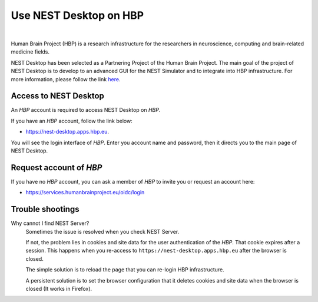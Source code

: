Use NEST Desktop on **HBP**
===========================


.. image:: ../_static/img/logo/HBP_logo.png
   :width: 320px
   :alt: Human Brain Project

|

Human Brain Project (HBP) is a research infrastructure for the researchers in neuroscience, computing and brain-related medicine fields.

NEST Desktop has been selected as a Partnering Project of the Human Brain Project.
The main goal of the project of NEST Desktop is to develop to an advanced GUI for the NEST Simulator and to integrate into HBP infrastructure.
For more information, please follow the link `here <https://www.humanbrainproject.eu/en/about/project-structure/partnering-projects/>`__.


Access to NEST Desktop
----------------------

An *HBP* account is required to access NEST Desktop on *HBP*.

If you have an *HBP* account, follow the link below:

* https://nest-desktop.apps.hbp.eu.

You will see the login interface of *HBP*. Enter you account name and password,
then it directs you to the main page of NEST Desktop.


Request account of *HBP*
------------------------

If you have no *HBP* account, you can ask a member of *HBP* to invite you or request an account here:

* https://services.humanbrainproject.eu/oidc/login


Trouble shootings
-----------------

Why cannot I find NEST Server?
  Sometimes the issue is resolved when you check NEST Server.

  If not, the problem lies in cookies and site data for the user authentication of the *HBP*.
  That cookie expires after a session. This happens when you re-access to ``https://nest-desktop.apps.hbp.eu`` after the browser is closed.

  The simple solution is to reload the page that you can re-login HBP infrastructure.

  A persistent solution is to set the browser configuration that it deletes cookies and site data when the browser is closed (It works in Firefox).
